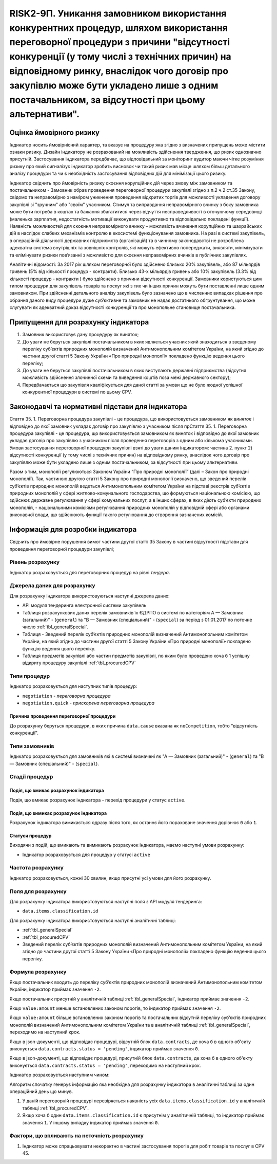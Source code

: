 =======================================================================================================================================================================================================================================================================================================================================
RISK2-9П. Уникання замовником використання конкурентних процедур, шляхом використання переговорної процедури з причини "відсутності конкуренції (у тому числі з технічних причин) на відповідному ринку, внаслідок чого договір про закупівлю може бути укладено лише з одним постачальником, за відсутності при цьому альтернативи".
=======================================================================================================================================================================================================================================================================================================================================

***************
Оцінка ймовірного ризику
***************

Індикатор носить ймовірнісний характер, та вказує на процедуру яка згідно з визначених припущень може містити ознаки ризику. Дизайн індикатору не розрахований на можливість здійснення твердження, що ризик однозначно присутній. Застосування індикатора передбачає, що відповідальний за моніторинг аудитор маючи чітке розуміння ризику про який сигналізує індикатор зробить висновок чи такий ризик мав місце шляхом більш детального аналізу процедури та чи є необхідність застосування відповідних дій для мінімізації цього ризику.  

Індикатор свідчить про ймовірність ризику скоєння корупційних дій через змову між замовником та постачальником - Замовник обрав проведення переговорної процедури закупівлі згідно з п.2 ч.2 ст.35 Закону, свідомо та неправомірно з наміром уникнення проведення відкритих торгів  для можливості укладення договору закупівлі зі "зручним" або "своїм" учасником.
Стимул та виправдання неправомірного вчинку з боку замовника може бути потреба в коштах та бажання збагатитися через відчуття несправедливості в оточуючому середовищі (маленька зарплатня, недостатність мотивації виконувати продуктивно та відповідально покладені функції).  
Наявність можливостей для скоєння неправомірного вчинку – можливість вчинення корупційних та шахрайських дій в наслідок слабких механізмів контролю в екосистемі функціонування замовника. На разі в системі закупівель, в операційній діяльності державних підприємств (організацій) та в чинному законодавстві не розроблена адекватна система внутрішніх та зовнішніх контролів, які можуть ефективно попереджати, виявляти, мінімізувати та елімінувати ризики пов’язанні з можливістю для скоєння неправомірних вчинків в публічних закупівлях. 

Аналітичні відомості: За 2017 рік шляхом переговорної було здійснено близько 20% закупівель, або 87 мільярдів гривень (5% від кількості процедур - контракти). Близько 43-х мільярдів гривень або 10% закупівель (3.3% від кількості процедур - контракти ) було здійснено з причини відсутності конкуренції.   
Замовники користуються цим типом процедури для закупівель товарів та послуг які з тих чи інших причин можуть бути поставленні лише одним замовником. При здійсненні детального аналізу закупівель було зазначено що в численних випадках рішення про обрання даного виду процедури дуже суб’єктивне та замовник не надає достатнього обґрунтування, що може слугувати як адекватний доказ відсутності конкуренції та про монопольне становище постачальника.

************************************
Припущення для розрахунку індикатора
************************************

1)	Замовник використовує дану процедуру як виняток;
2)	До уваги не беруться закупівлі постачальником в яких являється учасник який знаходиться в зведеному переліку суб’єктів природних монополій визначений Антимонопольним комітетом України, на який згідно до частини другої статті 5 Закону України «Про природні монополії» покладено функцію ведення цього переліку;
3)	До уваги не беруться закупівлі постачальником в яких виступають державні підприємства (відсутня можливість здійснення злочинної схеми та виведення коштів поза межі державного сектору); 
4)	Передбачається що закупівля кваліфікується для даної статті за умови що не було жодної успішної конкурентної процедури в системі по цьому CPV. 

**************************************************
Законодавчі та нормативні підстави для індикатора
**************************************************

Стаття 35. 
1. Переговорна процедура закупівлі - це процедура, що використовується замовником як *виняток* і відповідно до якої замовник укладає договір про закупівлю з учасником після прСтаття 35. 1. Переговорна процедура закупівлі - це процедура, що використовується замовником як виняток і відповідно до якої замовник укладає договір про закупівлю з учасником після проведення переговорів з одним або кількома учасниками. Умови застосування переговорної процедури закупівлі взяті до уваги даним індикатором: частина 2. пункт 2) відсутності конкуренції (у тому числі з технічних причин) на відповідному ринку, внаслідок чого договір про закупівлю може бути укладено лише з одним постачальником, за відсутності при цьому альтернативи. 

Разом з тим, монополії регулюються Законом України “Про природні монополії” (далі – Закон про природні монополії). 
Так, частиною другою статті 5 Закону про природні монополії визначено, що зведений перелік суб’єктів природних монополій ведеться Антимонопольним комітетом України на підставі реєстрів суб’єктів природних монополій у сфері житлово-комунального господарства, що формуються національною комісією, що здійснює державне регулювання у сфері комунальних послуг, а в інших сферах, в яких діють суб’єкти природних монополій, - національними комісіями регулювання природних монополій у відповідній сфері або органами виконавчої влади, що здійснюють функції такого регулювання до створення зазначених комісій.


********************************
Інформація для розробки індикатора
********************************

Свідчить про ймовірне порушення вимог частини другої статті 35 Закону в частині відсутності підстави для проведення переговорної процедури закупівлі;


Рівень розрахунку
=================
Індикатор розраховується для переговорних процедур на рівні *тендера*.

Джерела даних для розрахунку
============================

Для розрахунку індикатора використовуються наступні джерела даних:

- API модуля тендеринга електронної системи закупівель
- Таблиця розрахункових даних перелік замовників їх ЄДРПО в системі по категоріям А — Замовник (загальний)"  -  (``general``) та "В — Замовник (спеціальний)"  -  (``special``) за період з 01.01.2017 по поточне число :ref:`tbl_generalSpecial`. 
- Таблиця - Зведений перелік суб’єктів природних монополій визначений Антимонопольним комітетом України, на який згідно до частини другої статті 5 Закону України «Про природні монополії» покладено функцію ведення цього переліку.  
- Таблиця предметів закупівлі або частин предметів закупівлі, по яким було проведено хоча б 1 успішну відкриту процедуру закупівлі :ref:`tbl_procuredCPV`

Типи процедур
=============

Індикатор розраховується для наступних типів процедур:

- ``negotiation`` - *переговорна процедура*
- ``negotiation.quick`` - *прискорена переговорна процедура*


Причина проведення переговорної процедури
-----------------------------------------
До розрахунку беруться процедури, в яких причина ``data.cause`` вказана як ``noCompetition``, тобто "відсутність конкуренції".

Типи замовників
===============

Індикатор розраховується для замовників які в системі визначені як "А — Замовник (загальний)"  -  (``general``) та "В — Замовник (спеціальний)"  -  (``special``).

Стадії процедур
===============

Подія, що вмикає розрахунок індикатора
--------------------------------------

Подія, що вмикає розрахунок індикатора - перехід процедури у статус ``active``.

Подія, що вимикає розрахунок індикатора
---------------------------------------

Розрахунок індикатора вимикається одразу після того, як останнє його пораховане значення дорівнює ``0`` або ``1``.

Статуси процедур
----------------

Виходячи з подій, що вмикають та вимикають розрахунок індикатора, маємо наступні умови розрахунку:

- Індикатор розраховується для процедур у статусі ``active``

Частота розрахунку
==================

Індикатор розраховується, кожні 30 хвилин, якщо присутні усі умови для його розрахунку.


Поля для розрахунку
===================

Для розрахунку індикатора використовуються наступні поля з API модуля тендеринга:

- ``data.items.classification.id``

Для розрахунку індикатора використовуються наступні аналітичні таблиці:

- :ref:`tbl_generalSpecial`

- :ref:`tbl_procuredCPV`

- Зведений перелік суб’єктів природних монополій визначений Антимонопольним комітетом України, на який згідно до частини другої статті 5 Закону України «Про природні монополії» покладено функцію ведення цього переліку. 

Формула розрахунку
==================

Якщо постачальник входить до переліку суб’єктів природних монополій визначений Антимонопольним комітетом України, індикатор приймає значення ``-2``.

Якщо постачальник присутній у аналітичній таблиці :ref:`tbl_generalSpecial`, індикатор приймає значення ``-2``.

Якщо ``value:amount`` менше встановлених законом порогів, то індикатор приймає значення ``-2``.

Якщо ``value:amount`` більше встановлених законом порогів та постачальник відсутній переліку суб’єктів природних монополій визначений Антимонопольним комітетом України та в аналітичній таблиці :ref:`tbl_generalSpecial`, переходимо на наступний крок.

Якщо в json-документі, що відповідає процедурі, відсутній блок ``data.contracts``, де хоча б в одного об'єкту виконується ``data.contracts.status = 'pending'``, індикатор приймає значення ``0``.

Якщо в json-документі, що відповідає процедурі, присутній блок ``data.contracts``, де хоча б в одного об'єкту виконується ``data.contracts.status = 'pending'``, переходимо на наступний крок.

Індикатор розраховується наступним чином:


Алгоритм спочатку генерує інформацію яка необхідна для розрахунку індикатора в аналітичні таблиці за один операційний день що минув. 

1. У даній переговорній процедурі перевіряється наявність усіх ``data.items.classification.id`` у аналітичній таблиці :ref:`tbl_procuredCPV`.

2. Якщо хоча б один ``data.items.classification.id`` є присутнім у аналітичній таблиці, то індикатор приймає значення ``1``. У іншому випадку індикатор приймає значення ``0``.

Фактори, що впливають на неточність розрахунку
==============================================

1.	Індикатор може спрацьовувати некоректно в частині застосування порогів для робіт товарів та послуг в CPV 45. 
